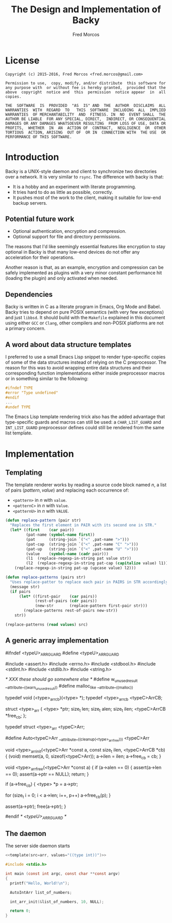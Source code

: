 #+title: The Design and Implementation of Backy

#+author: Fred Morcos
#+email:  fred.morcos@gmail.com

#+language: English
#+date:

* License

#+begin_example
  Copyright (c) 2015-2016, Fred Morcos <fred.morcos@gmail.com>

  Permission to use,  copy, modify, and/or distribute  this software for
  any purpose with  or without fee is hereby granted,  provided that the
  above  copyright  notice and  this  permission  notice appear  in  all
  copies.

  THE  SOFTWARE  IS  PROVIDED  "AS  IS" AND  THE  AUTHOR  DISCLAIMS  ALL
  WARRANTIES  WITH  REGARD  TO   THIS  SOFTWARE  INCLUDING  ALL  IMPLIED
  WARRANTIES  OF MERCHANTABILITY  AND  FITNESS. IN  NO  EVENT SHALL  THE
  AUTHOR BE LIABLE  FOR ANY SPECIAL, DIRECT,  INDIRECT, OR CONSEQUENTIAL
  DAMAGES OR ANY DAMAGES WHATSOEVER RESULTING  FROM LOSS OF USE, DATA OR
  PROFITS,  WHETHER  IN  AN  ACTION OF  CONTRACT,  NEGLIGENCE  OR  OTHER
  TORTIOUS  ACTION, ARISING  OUT OF  OR IN  CONNECTION WITH  THE USE  OR
  PERFORMANCE OF THIS SOFTWARE.
#+end_example

* Introduction

Backy is a UNIX-style daemon and client to synchronize two directories
over a network.   It is very similar to =rsync=.   The difference with
backy is that:

+ It is a hobby and an experiment with literate programming.
+ It tries hard to do as little as possible, correctly.
+ It  pushes most of  the work to the  client, making it  suitable for
  low-end backup servers.

** Potential future work

+ Optional authentication, encryption and compression.
+ Optional support for file and directory permissions.

The reasons that I'd like seemingly essential features like encryption
to stay  optional in Backy is  that many low-end devices  do not offer
any acceleration for their operations.

Another reason is that, as  an example, encryption and compression can
be  safely  implemented   as  plugins  with  a   very  minor  constant
performance hit (loading the plugin) and only activated when needed.

** Dependencies

Backy is  written in C  as a literate program  in Emacs, Org  Mode and
Babel.  Backy tries  to depend on pure POSIX semantics  (with very few
exceptions) and  just =libbsd=.  It  should build with  the =Makefile=
explained  in  this document  using  either  =GCC= or  =Clang=,  other
compilers and non-POSIX platforms are not a primary concern.

** A word about data structure templates

I preferred to use a small  Emacs Lisp snippet to render type-specific
copies of  some of  the data  structures instead of  relying on  the C
preprocessor. The  reason for this  was to avoid wrapping  entire data
structures  and their  corresponding  function implementations  either
inside preprocessor macros or in something similar to the following:

#+begin_src c :tangle no
  #ifndef TYPE
  #error "Type undefined"
  #endif
  ...
  #undef TYPE
#+end_src

The Emacs Lisp  template rendering trick also has  the added advantage
that  type-specific   guards  and   macros  can   still  be   used:  a
=CHAR_LIST_GUARD=  and  =INT_LIST_GUARD=  preprocessor  defines  could
still be rendered from the same list template.

* Implementation

** Templating

The template renderer works by reading  a source code block named $n$,
a list of pairs $(pattern, value)$ and replacing each occurrence of:

+ =<pattern>= in $n$ with =value=.
+ =<patternC>= in $n$ with =Value=.
+ =<patternU>= in $n$ with =VALUE=.

#+name: template
#+headers: :var src="ERROR" :var values="()"
#+begin_src emacs-lisp
  (defun replace-pattern (pair str)
    "Replaces the first element in PAIR with its second one in STR."
    (let* ((first    (car pair))
           (pat-name (symbol-name first))
           (pat      (string-join `("<" ,pat-name ">")))
           (pat-cap  (string-join `("<" ,pat-name "C" ">")))
           (pat-up   (string-join `("<" ,pat-name "U" ">")))
           (value    (symbol-name (cadr pair)))
           (l1  (replace-regexp-in-string pat value str))
           (l2  (replace-regexp-in-string pat-cap (capitalize value) l1)))
      (replace-regexp-in-string pat-up (upcase value) l2)))

  (defun replace-patterns (pairs str)
    "Uses replace-patter to replace each pair in PAIRS in STR accordingly."
    (message str)
    (if pairs
        (let* ((first-pair    (car pairs))
               (rest-of-pairs (cdr pairs))
               (new-str       (replace-pattern first-pair str)))
          (replace-patterns rest-of-pairs new-str))
      str))

  (replace-patterns (read values) src)
#+end_src

** A generic array implementation

#+name: arr
#+begin_example C
  #ifndef <typeU>_ARR_GUARD
  #define <typeU>_ARR_GUARD

  #include <assert.h>
  #include <errno.h>
  #include <stdbool.h>
  #include <stdint.h>
  #include <stdlib.h>
  #include <string.h>

  /* XXX these should go somewhere else */
  #define w_unused_result __attribute__((warn_unused_result))
  #define malloc_like     __attribute__((malloc))

  typedef void (<type>_arr_cb)(<type> *);
  typedef <type>_arr_cb <typeC>ArrCB;

  struct <type>_arr {
    <type> *ptr;
    size_t len;
    size_t alen;
    size_t ilen;
    <typeC>ArrCB *free_cb;
  };

  typedef struct <type>_arr <typeC>Arr;

  #define Auto<typeC>Arr __attribute__((cleanup(<type>_arr_free))) <typeC>Arr

  void <type>_arr_init(<typeC>Arr *const a, const size_t ilen, <typeC>ArrCB *cb)
  {
    (void) memset(a, 0, sizeof(<typeC>Arr));
    a->ilen = ilen;
    a->free_cb = cb;
  }

  void <type>_arr_free(<typeC>Arr *const a)
  {
    if (a->alen == 0) {
      assert(a->len == 0);
      assert(a->ptr == NULL);
      return;
    }

    if (a->free_cb) {
      <type> *p = a->ptr;

      for (size_t i = 0; i < a->len; i++, p++)
        a->free_cb(p);
    }

    assert(a->ptr);
    free(a->ptr);
  }

  #endif  /* <typeU>_ARR_GUARD */
#+end_example

** The daemon

The server side daemon starts

#+begin_src C :tangle backy-daemon.c :comments org :noweb yes
  <<template(src=arr, values="((type int))")>>

  #include <stdio.h>

  int main (const int argc, const char **const argv)
  {
    printf("Hello, World!\n");

    AutoIntArr list_of_numbers;

    int_arr_init(&list_of_numbers, 10, NULL);

    return 0;
  }
#+end_src
